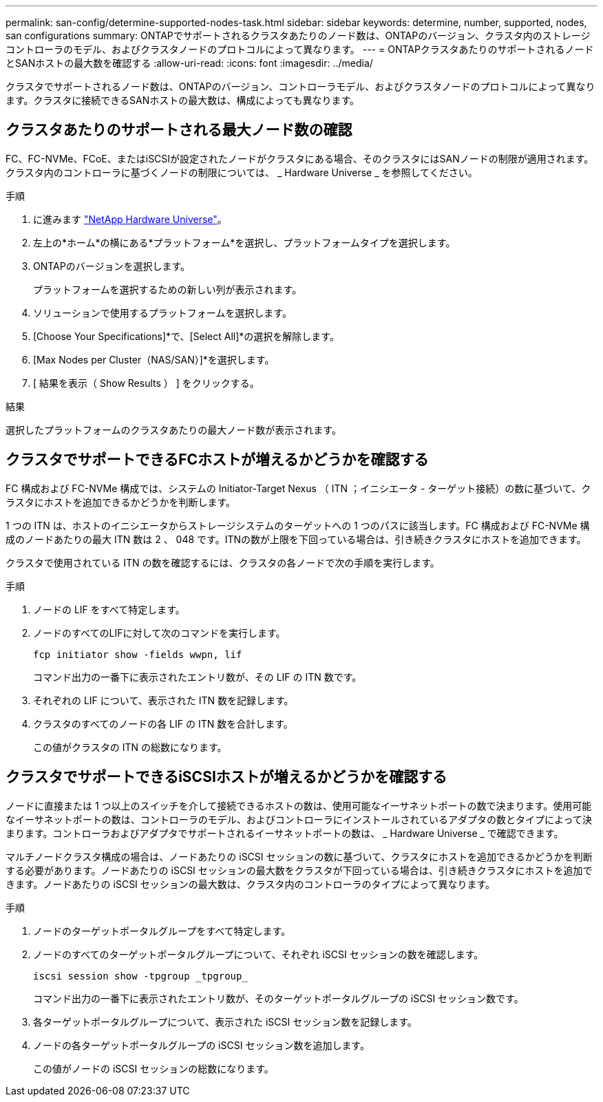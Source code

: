 ---
permalink: san-config/determine-supported-nodes-task.html 
sidebar: sidebar 
keywords: determine, number, supported, nodes, san configurations 
summary: ONTAPでサポートされるクラスタあたりのノード数は、ONTAPのバージョン、クラスタ内のストレージコントローラのモデル、およびクラスタノードのプロトコルによって異なります。 
---
= ONTAPクラスタあたりのサポートされるノードとSANホストの最大数を確認する
:allow-uri-read: 
:icons: font
:imagesdir: ../media/


[role="lead"]
クラスタでサポートされるノード数は、ONTAPのバージョン、コントローラモデル、およびクラスタノードのプロトコルによって異なります。クラスタに接続できるSANホストの最大数は、構成によっても異なります。



== クラスタあたりのサポートされる最大ノード数の確認

FC、FC-NVMe、FCoE、またはiSCSIが設定されたノードがクラスタにある場合、そのクラスタにはSANノードの制限が適用されます。クラスタ内のコントローラに基づくノードの制限については、 _ Hardware Universe _ を参照してください。

.手順
. に進みます https://hwu.netapp.com["NetApp Hardware Universe"^]。
. 左上の*ホーム*の横にある*プラットフォーム*を選択し、プラットフォームタイプを選択します。
. ONTAPのバージョンを選択します。
+
プラットフォームを選択するための新しい列が表示されます。

. ソリューションで使用するプラットフォームを選択します。
. [Choose Your Specifications]*で、[Select All]*の選択を解除します。
. [Max Nodes per Cluster（NAS/SAN）]*を選択します。
. [ 結果を表示（ Show Results ） ] をクリックする。


.結果
選択したプラットフォームのクラスタあたりの最大ノード数が表示されます。



== クラスタでサポートできるFCホストが増えるかどうかを確認する

FC 構成および FC-NVMe 構成では、システムの Initiator-Target Nexus （ ITN ；イニシエータ - ターゲット接続）の数に基づいて、クラスタにホストを追加できるかどうかを判断します。

1 つの ITN は、ホストのイニシエータからストレージシステムのターゲットへの 1 つのパスに該当します。FC 構成および FC-NVMe 構成のノードあたりの最大 ITN 数は 2 、 048 です。ITNの数が上限を下回っている場合は、引き続きクラスタにホストを追加できます。

クラスタで使用されている ITN の数を確認するには、クラスタの各ノードで次の手順を実行します。

.手順
. ノードの LIF をすべて特定します。
. ノードのすべてのLIFに対して次のコマンドを実行します。
+
[source, cli]
----
fcp initiator show -fields wwpn, lif
----
+
コマンド出力の一番下に表示されたエントリ数が、その LIF の ITN 数です。

. それぞれの LIF について、表示された ITN 数を記録します。
. クラスタのすべてのノードの各 LIF の ITN 数を合計します。
+
この値がクラスタの ITN の総数になります。





== クラスタでサポートできるiSCSIホストが増えるかどうかを確認する

ノードに直接または 1 つ以上のスイッチを介して接続できるホストの数は、使用可能なイーサネットポートの数で決まります。使用可能なイーサネットポートの数は、コントローラのモデル、およびコントローラにインストールされているアダプタの数とタイプによって決まります。コントローラおよびアダプタでサポートされるイーサネットポートの数は、 _ Hardware Universe _ で確認できます。

マルチノードクラスタ構成の場合は、ノードあたりの iSCSI セッションの数に基づいて、クラスタにホストを追加できるかどうかを判断する必要があります。ノードあたりの iSCSI セッションの最大数をクラスタが下回っている場合は、引き続きクラスタにホストを追加できます。ノードあたりの iSCSI セッションの最大数は、クラスタ内のコントローラのタイプによって異なります。

.手順
. ノードのターゲットポータルグループをすべて特定します。
. ノードのすべてのターゲットポータルグループについて、それぞれ iSCSI セッションの数を確認します。
+
[source, cli]
----
iscsi session show -tpgroup _tpgroup_
----
+
コマンド出力の一番下に表示されたエントリ数が、そのターゲットポータルグループの iSCSI セッション数です。

. 各ターゲットポータルグループについて、表示された iSCSI セッション数を記録します。
. ノードの各ターゲットポータルグループの iSCSI セッション数を追加します。
+
この値がノードの iSCSI セッションの総数になります。


